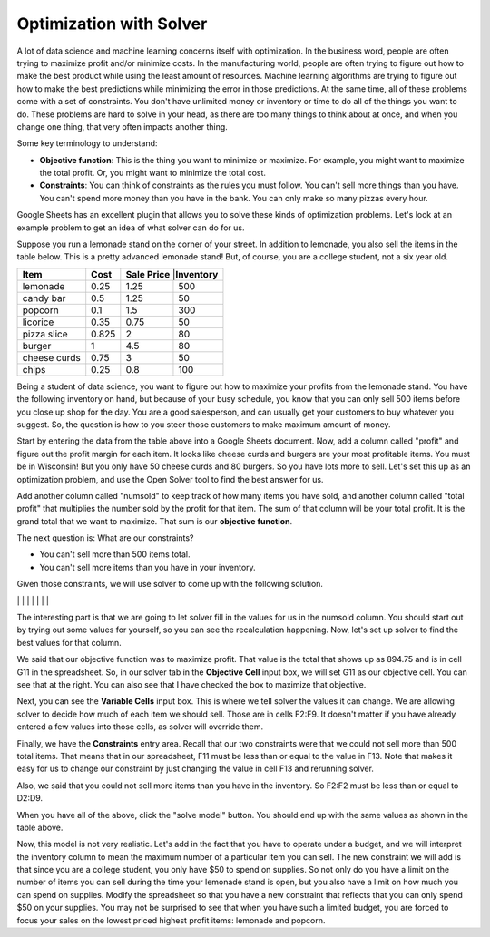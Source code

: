 .. Copyright (C)  Google, Runestone Interactive LLC
   This work is licensed under the Creative Commons Attribution-ShareAlike 4.0
   International License. To view a copy of this license, visit
   http://creativecommons.org/licenses/by-sa/4.0/.


.. _h2b207b587f1f7c6d7e167056a1f7c7f:

Optimization with Solver
========================

A lot of data science and machine learning concerns itself with optimization. In
the business word, people are often trying to maximize profit and/or minimize
costs. In the manufacturing world, people are often trying to figure out how to
make the best product while using the least amount of resources. Machine
learning algorithms are trying to figure out how to make the best predictions
while minimizing the error in those predictions. At the same time, all of these
problems come with a set of constraints. You don't have unlimited money or
inventory or time to do all of the things you want to do. These problems are
hard to solve in your head, as there are too many things to think about at once,
and when you change one thing, that very often impacts another thing.

Some key terminology to understand:

* **Objective function**: This is the thing you want to minimize or maximize.
  For example, you might want to maximize the total profit. Or, you might want
  to minimize the total cost.

* **Constraints**: You can think of constraints as the rules you must follow.
  You can't sell more things than you have. You can't spend more money than you
  have in the bank. You can only make so many pizzas every hour.

Google Sheets has an excellent plugin that allows you to solve these kinds of
optimization problems. Let's look at an example problem to get an idea of what
solver can do for us.

Suppose you run a lemonade stand on the corner of your street. In addition to
lemonade, you also sell the items in the table below. This is a pretty advanced
lemonade stand! But, of course, you are a college student, not a six year old.


+------------+------------+------------+-----------------+
|**Item**    |**Cost**    |**Sale Price** |**Inventory** |
+------------+------------+---------------+--------------+
|lemonade    |0.25        |1.25           |500           |
+------------+------------+---------------+--------------+
|candy bar   |0.5         |1.25           |50            |
+------------+------------+---------------+--------------+
|popcorn     |0.1         |1.5            |300           |
+------------+------------+---------------+--------------+
|licorice    |0.35        |0.75           |50            |
+------------+------------+---------------+--------------+
|pizza slice |0.825       |2              |80            |
+------------+------------+---------------+--------------+
|burger      |1           |4.5            |80            |
+------------+------------+---------------+--------------+
|cheese curds|0.75        |3              |50            |
+------------+------------+---------------+--------------+
|chips       |0.25        |0.8            |100           |
+------------+------------+---------------+--------------+


Being a student of data science, you want to figure out how to maximize your
profits from the lemonade stand. You have the following inventory on hand, but
because of your busy schedule, you know that you can only sell 500 items before
you close up shop for the day. You are a good salesperson, and can usually get
your customers to buy whatever you suggest. So, the question is how to you steer
those customers to make maximum amount of money.

Start by entering the data from the table above into a Google Sheets document.
Now, add a column called "profit" and figure out the profit margin for each
item. It looks like cheese curds and burgers are your most profitable items.
You must be in Wisconsin! But you only have 50 cheese curds and 80 burgers. So
you have lots more to sell. Let's set this up as an optimization problem, and
use the Open Solver tool to find the best answer for us.

Add another column called "numsold" to keep track of how many items you have
sold, and another column called "total profit" that multiplies the number sold
by the profit for that item. The sum of that column will be your total profit.
It is the grand total that we want to maximize. That sum is our **objective
function**.

The next question is: What are our constraints?

* You can't sell more than 500 items total.
* You can't sell more items than you have in your inventory.

Given those constraints, we will use solver to come up with the following
solution.


+------------+------------+-------------+--------------+----------------+-------------+-----------------+
|**Item**    |**Cost**    |**Price**    |**Inventory** |**Profit**      |**Numsold**  |**Total Profit** |   ||
+------------+------------+-------------+--------------+----------------+-------------+-----------------+
|lemonade    |0.25        |1.25         |500           |1               |0            |0                |
+------------+------------+-------------+--------------+----------------+-------------+-----------------+
|candy bar   |0.5         |1.25         |50            |0.75            |0            |0                |
+------------+------------+-------------+--------------+----------------+-------------+-----------------+
|popcorn     |0.1         |1.5          |300           |1.4             |300          |420              |
+------------+------------+-------------+--------------+----------------+-------------+-----------------+
|licorice    |0.35        |0.75         |50            |0.4             |0            |0                |
+------------+------------+-------------+--------------+----------------+-------------+-----------------+
|pizza slice |0.825       |2            |80            |1.175           |70           |82.25            |
+------------+------------+-------------+--------------+----------------+-------------+-----------------+
|burger      |1           |4.5          |80            |3.5             |80           |280              |
+------------+------------+-------------+--------------+----------------+-------------+-----------------+
|cheese curds|0.75        |3            |50            |2.25            |50           |112.5            |
+------------+------------+-------------+--------------+----------------+-------------+-----------------+
|chips       |0.25        |0.8          |100           |0.55            |0            |0                |
+------------+------------+-------------+--------------+----------------+-------------+-----------------+
|            |            |             |              |                |             |                 |
+------------+------------+-------------+--------------+----------------+-------------+-----------------+
|            |            |             |              |**Grand Total** |500          |894.75           |
+------------+------------+-------------+--------------+----------------+-------------+-----------------+
|            |            |             |              |                |             |                 |
+------------+------------+-------------+--------------+----------------+-------------+-----------------+
|            |            |             |              |max items       |500          |                 |
+------------+------------+-------------+------------- +----------------+-------------+-----------------+


The interesting part is that we are going to let solver fill in the values for
us in the numsold column. You should start out by trying out some values for
yourself, so you can see the recalculation happening. Now, let's set up solver
to find the best values for that column.


.. image:: Figures/solver.png
   :width: 300px
   :align: left


We said that our objective function was to maximize profit. That value is the
total that shows up as 894.75 and is in cell G11 in the spreadsheet. So, in our
solver tab in the **Objective Cell** input box, we will set G11 as our objective
cell. You can see that at the right. You can also see that I have checked the
box to maximize that objective.

Next, you can see the **Variable Cells** input box. This is where we tell solver
the values it can change. We are allowing solver to decide how much of each item
we should sell. Those are in cells F2:F9. It doesn't matter if you have already
entered a few values into those cells, as solver will override them.

Finally, we have the **Constraints** entry area. Recall that our two constraints
were that we could not sell more than 500 total items. That means that in our
spreadsheet, F11 must be less than or equal to the value in F13. Note that makes
it easy for us to change our constraint by just changing the value in cell F13
and rerunning solver.

Also, we said that you could not sell more items than you have in the inventory.
So F2:F2 must be less than or equal to D2:D9.

When you have all of the above, click the "solve model" button. You should end
up with the same values as shown in the table above.

Now, this model is not very realistic. Let's add in the fact that you have to
operate under a budget, and we will interpret the inventory column to mean the
maximum number of a particular item you can sell. The new constraint we will add
is that since you are a college student, you only have $50 to spend on supplies.
So not only do you have a limit on the number of items you can sell during the
time your lemonade stand is open, but you also have a limit on how much you can
spend on supplies. Modify the spreadsheet so that you have a new constraint that
reflects that you can only spend $50 on your supplies. You may not be surprised
to see that when you have such a limited budget, you are forced to focus your
sales on the lowest priced highest profit items: lemonade and popcorn.